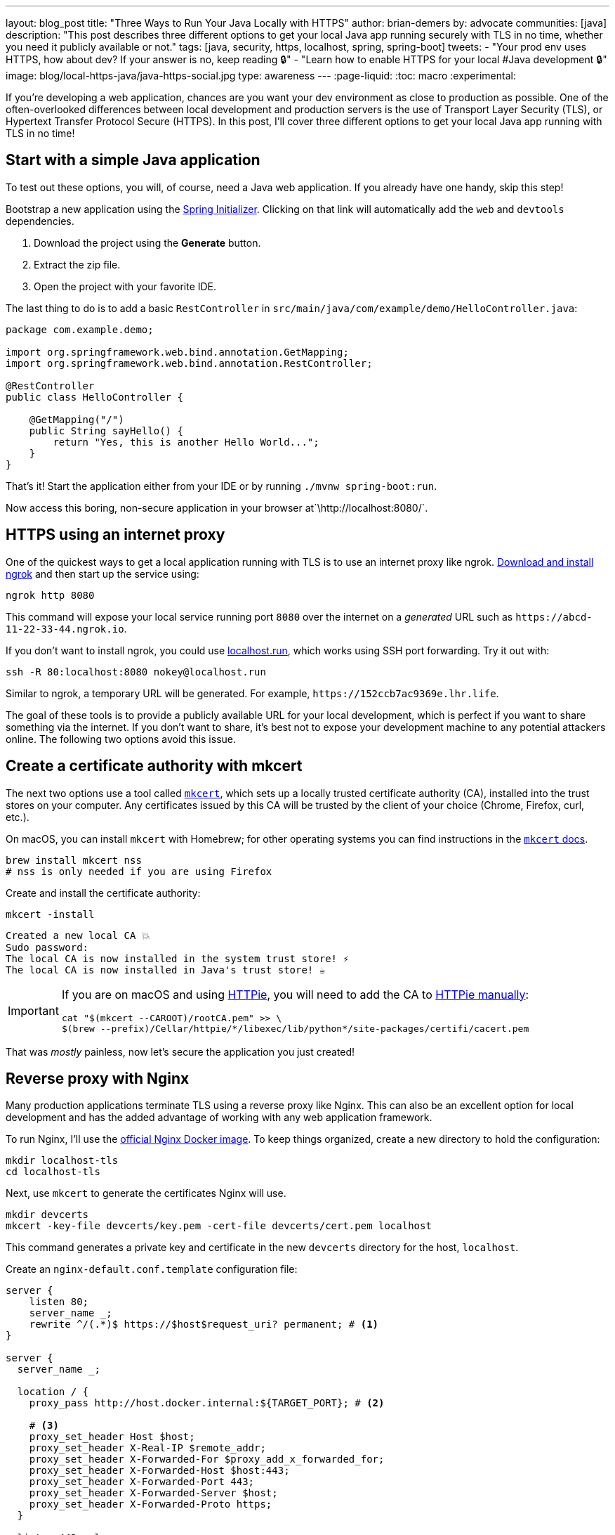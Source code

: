 ---
layout: blog_post
title: "Three Ways to Run Your Java Locally with HTTPS"
author: brian-demers
by: advocate
communities: [java]
description: "This post describes three different options to get your local Java app running securely with TLS in no time, whether you need it publicly available or not."
tags: [java, security, https, localhost, spring, spring-boot]
tweets:
- "Your prod env uses HTTPS, how about dev? If your answer is no, keep reading 🔒"
- "Learn how to enable HTTPS for your local #Java development 🔒"
image: blog/local-https-java/java-https-social.jpg
type: awareness
---
:page-liquid:
:toc: macro
:experimental:

If you're developing a web application, chances are you want your dev environment as close to production as possible. One of the often-overlooked differences between local development and production servers is the use of Transport Layer Security (TLS), or Hypertext Transfer Protocol Secure (HTTPS). In this post, I'll cover three different options to get your local Java app running with TLS in no time!

toc::[]

== Start with a simple Java application

To test out these options, you will, of course, need a Java web application. If you already have one handy, skip this step!

Bootstrap a new application using the https://start.spring.io/#!type=maven-project&language=java&packaging=jar&jvmVersion=11&groupId=com.example&artifactId=demo&name=demo&description=Demo%20project%20for%20Spring%20Boot&packageName=com.example.demo&dependencies=web,devtools[Spring Initializer]. Clicking on that link will automatically add the `web` and `devtools` dependencies.

1. Download the project using the *Generate* button.
2. Extract the zip file.
3. Open the project with your favorite IDE.

The last thing to do is to add a basic `RestController` in `src/main/java/com/example/demo/HelloController.java`:

[source,java]
----
package com.example.demo;

import org.springframework.web.bind.annotation.GetMapping;
import org.springframework.web.bind.annotation.RestController;

@RestController
public class HelloController {

    @GetMapping("/")
    public String sayHello() {
        return "Yes, this is another Hello World...";
    }
}
----

That's it! Start the application either from your IDE or by running `./mvnw spring-boot:run`.

Now access this boring, non-secure application in your browser at`\http://localhost:8080/`.

== HTTPS using an internet proxy

One of the quickest ways to get a local application running with TLS is to use an internet proxy like ngrok.
https://ngrok.com/download[Download and install ngrok] and then start up the service using:

[source,bash]
----
ngrok http 8080
----

This command will expose your local service running port `8080` over the internet on a _generated_ URL such as `\https://abcd-11-22-33-44.ngrok.io`.

If you don't want to install ngrok, you could use https://localhost.run/[localhost.run], which works using SSH port forwarding. Try it out with:

[source,bash]
----
ssh -R 80:localhost:8080 nokey@localhost.run
----

Similar to ngrok, a temporary URL will be generated. For example, `\https://152ccb7ac9369e.lhr.life`.

The goal of these tools is to provide a publicly available URL for your local development, which is perfect if you want to share something via the internet. If you don't want to share, it's best not to expose your development machine to any potential attackers online. The following two options avoid this issue.

== Create a certificate authority with mkcert

The next two options use a tool called https://github.com/FiloSottile/mkcert[`mkcert`], which sets up a locally trusted certificate authority (CA), installed into the trust stores on your computer. Any certificates issued by this CA will be trusted by the client of your choice (Chrome, Firefox, curl, etc.).

On macOS, you can install `mkcert` with Homebrew; for other operating systems you can find instructions in the https://github.com/FiloSottile/mkcert#installation[`mkcert` docs].

[source,bash]
----
brew install mkcert nss
# nss is only needed if you are using Firefox
----

Create and install the certificate authority:

[source,bash]
----
mkcert -install
----

[source,txt]
----
Created a new local CA 💥
Sudo password:
The local CA is now installed in the system trust store! ⚡️
The local CA is now installed in Java's trust store! ☕️
----

[IMPORTANT]
====

If you are on macOS and using https://httpie.io/[HTTPie], you will need to add the CA to https://github.com/httpie/httpie/issues/480[HTTPie manually]: +

[source,bash]
----
cat "$(mkcert --CAROOT)/rootCA.pem" >> \
$(brew --prefix)/Cellar/httpie/*/libexec/lib/python*/site-packages/certifi/cacert.pem
----
====

That was _mostly_ painless, now let's secure the application you just created!

== Reverse proxy with Nginx

Many production applications terminate TLS using a reverse proxy like Nginx. This can also be an excellent option for local development and has the added advantage of working with any web application framework.

To run Nginx, I'll use the https://hub.docker.com/_/nginx[official Nginx Docker image]. To keep things organized, create a new directory to hold the configuration:

[source,bash]
----
mkdir localhost-tls
cd localhost-tls
----

Next, use `mkcert` to generate the certificates Nginx will use.

[source,bash]
----
mkdir devcerts
mkcert -key-file devcerts/key.pem -cert-file devcerts/cert.pem localhost
----

This command generates a private key and certificate in the new `devcerts` directory for the host, `localhost`.

Create an `nginx-default.conf.template` configuration file:

====
[source,conf]
----
server {
    listen 80;
    server_name _;
    rewrite ^/(.*)$ https://$host$request_uri? permanent; # <.>
}

server {
  server_name _;

  location / {
    proxy_pass http://host.docker.internal:${TARGET_PORT}; # <.>

    # <.>
    proxy_set_header Host $host;
    proxy_set_header X-Real-IP $remote_addr;
    proxy_set_header X-Forwarded-For $proxy_add_x_forwarded_for;
    proxy_set_header X-Forwarded-Host $host:443;
    proxy_set_header X-Forwarded-Port 443;
    proxy_set_header X-Forwarded-Server $host;
    proxy_set_header X-Forwarded-Proto https;
  }

  listen 443 ssl;
  ssl_certificate /etc/nginx/certs/cert.pem;
  ssl_certificate_key /etc/nginx/certs/key.pem;
}
----
<.> Redirect all http requests to https.
<.> Windows and Mac hosts run Docker in a VM, the hostname `host.docker.internal` is used to point back to the "host" OS and the port.
<.> Set the proxy headers, so the downstream app will know what URL the client is using.
====

=== Tie it all together with Docker

Now that you have your Java application, the certificates, and the Nginx configuration ready to go, the only thing left is to start it up!

Use `docker run` to start Nginx with the above files as volumes that configure the service.

====
[source,bash]
----
docker run \
    -v $(pwd)/nginx-default.conf.template:/etc/nginx/templates/default.conf.template \ # <.>
    -v $(pwd)/devcerts:/etc/nginx/certs \ # <.>
    -p 443:443 \
    -p 80:80 \
    --env TARGET_PORT=8080 \ # <.>
    nginx
----
<.> The Nginx configuration file template.
<.> The path to the certificates.
<.> The port where your application is running on `localhost`.
====

NOTE: You can codify this solution using a https://github.com/oktadev/mkcert-nginx-example/blob/main/docker-compose.yml[docker-compose.yml file] if you prefer!

Test it out! Open up your browser to `\https://localhost/`.

== Configure Spring Boot to use HTTPS

The previous options used a separate service to handle TLS; this time, I'll configure Spring Boot's embedded Tomcat server to terminate TLS directly.

Generate another set of certificates with `mkcert`. This time set the output format to `pkcs12`, which is a format the Java KeyStore understands.

[source,bash]
----
# create the directory
mkdir -p ~/.config/spring-boot

# generate a certificate in pkcs12 format
mkcert -pkcs12 -p12-file ~/.config/spring-boot/local-tls.p12 localhost
----

Create a properties file `~/.config/spring-boot/spring-boot-devtools.properties` containing the server port and newly generated keystore location.

[source,properties]
----
# Set the port
server.port=8443

# configure the key store path
server.ssl.key-store=${user.home}/.config/spring-boot/local-tls.p12
----

Now restart your Spring Boot application, and open your browser to `\https://localhost:8443` to access your newly secured application!

[TIP]
====
I didn't need to make any changes to my application because it's using https://docs.spring.io/spring-boot/docs/current/reference/html/using.html[Spring Boot DevTools], which automatically includes the above properties file. If you are *not* using DevTools, you can mimic this behavior by setting an environment variable before starting your application:

[source,bash]
----
SPRING_CONFIG_IMPORT='${user.home}/.config/spring-boot/spring-boot-devtools.properties'
----
====

== Bonus: Use a different hostname

The above examples use `localhost`, which works, but you might want to use a different hostname. One easy way to do this is to add a hostname alias to your `/etc/hosts` file:

[source,bash]
----
sudo sh -c 'echo "127.0.0.1 local.example" >> /etc/hosts'
----

In the above examples, when generating certificates with `mkcert`, replace `localhost` with your domain name. Here's an example:

[source,bash]
----
mkcert -key-file devcerts/key.pem -cert-file devcerts/cert.pem local.example
----

WARNING: Use a domain name that you own or that is NOT in the official https://data.iana.org/TLD/tlds-alpha-by-domain.txt[top-level domain list] to ensure there are no conflicting or hijacked DNS entries.

== Potential problems using HTTPS for local development

It's not all sunshine and roses. If you are a developer that works on multiple applications there are a few things to watch out for.
Your browser may automatically switch to HTTPS if you are switching between applications that run on HTTP and HTTPS prototypes, especially if one of your applications sets the https://developer.mozilla.org/en-US/docs/Web/HTTP/Headers/Strict-Transport-Security[HTTP Strict-Transport-Security (HTST) headers]. If you run into this type of problem you can clear the https://www.a2hosting.com/kb/getting-started-guide/internet-and-networking/clearing-a-web-browsers-ssl-state[SSL State] and/or https://www.thesslstore.com/blog/clear-hsts-settings-chrome-firefox/[HSTS settings] in your browser.

TIP: Use a different hostname for each application you are working on to avoid browser caching.

== Learn more about building secure Java applications

This post has demonstrated three options for running applications locally using TLS/HTTPS. Each option has its own strengths and weaknesses.

* Using an Internet proxy exposes your application to the world; however, this could be what you want if you are testing link:/docs/concepts/inline-hooks/[web hooks].
* Running a reverse proxy will work for any application, but it's one more service to manage (...and remember to start 😉 ).
* Running directly in the Spring Boot application, _just works_™️ once it's set up. However, it cannot use the default HTTPS port (`443`) without some other workaround, like (https://mcaikovski.blogspot.com/2018/01/forwarding-ports-80-to-8080-or-443-to.html[iptables], https://serverfault.com/questions/112795/how-to-run-a-server-on-port-80-as-a-normal-user-on-linux#answer-112805[authbind], https://techblog.jeppson.org/2017/12/make-java-run-privileged-ports-centos-7/[setcap], etc.).

Now that your application is running securely with TLS, check out these posts to learn how to add secure user authentication!

* link:/blog/2021/12/14/antipatterns-secrets-java[Five Anti-Patterns with Secrets in Java]
* link:/blog/2020/08/14/spring-gateway-patterns[OAuth 2.0 Patterns with Spring Cloud Gateway]
* link:/blog/2021/06/18/native-java-framework-comparison[Build Native Java Apps with Micronaut, Quarkus, and Spring Boot]

If you have questions, please leave a comment below. If you liked this tutorial, follow https://twitter.com/oktadev[@oktadev] on Twitter, follow us https://www.linkedin.com/company/oktadev/[on LinkedIn], or subscribe to https://www.youtube.com/c/oktadev[our YouTube channel].
